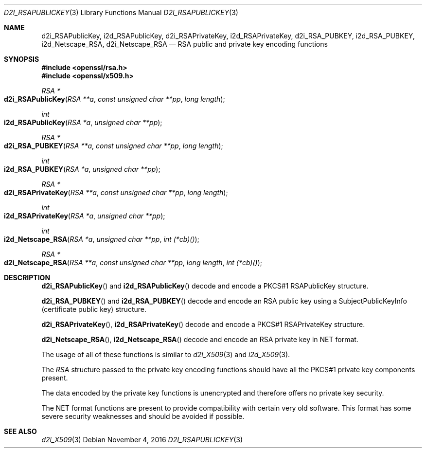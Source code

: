 .\"	$OpenBSD$
.\"
.Dd $Mdocdate: November 4 2016 $
.Dt D2I_RSAPUBLICKEY 3
.Os
.Sh NAME
.Nm d2i_RSAPublicKey ,
.Nm i2d_RSAPublicKey ,
.Nm d2i_RSAPrivateKey ,
.Nm i2d_RSAPrivateKey ,
.Nm d2i_RSA_PUBKEY ,
.Nm i2d_RSA_PUBKEY ,
.Nm i2d_Netscape_RSA ,
.Nm d2i_Netscape_RSA
.Nd RSA public and private key encoding functions
.Sh SYNOPSIS
.In openssl/rsa.h
.In openssl/x509.h
.Ft RSA *
.Fo d2i_RSAPublicKey
.Fa "RSA **a"
.Fa "const unsigned char **pp"
.Fa "long length"
.Fc
.Ft int
.Fo i2d_RSAPublicKey
.Fa "RSA *a"
.Fa "unsigned char **pp"
.Fc
.Ft RSA *
.Fo d2i_RSA_PUBKEY
.Fa "RSA **a"
.Fa "const unsigned char **pp"
.Fa "long length"
.Fc
.Ft int
.Fo i2d_RSA_PUBKEY
.Fa "RSA *a"
.Fa "unsigned char **pp"
.Fc
.Ft RSA *
.Fo d2i_RSAPrivateKey
.Fa "RSA **a"
.Fa "const unsigned char **pp"
.Fa "long length"
.Fc
.Ft int
.Fo i2d_RSAPrivateKey
.Fa "RSA *a"
.Fa "unsigned char **pp"
.Fc
.Ft int
.Fo i2d_Netscape_RSA
.Fa "RSA *a"
.Fa "unsigned char **pp"
.Fa "int (*cb)()"
.Fc
.Ft RSA *
.Fo d2i_Netscape_RSA
.Fa "RSA **a"
.Fa "const unsigned char **pp"
.Fa "long length"
.Fa "int (*cb)()"
.Fc
.Sh DESCRIPTION
.Fn d2i_RSAPublicKey
and
.Fn i2d_RSAPublicKey
decode and encode a PKCS#1 RSAPublicKey structure.
.Pp
.Fn d2i_RSA_PUBKEY
and
.Fn i2d_RSA_PUBKEY
decode and encode an RSA public key using a SubjectPublicKeyInfo
(certificate public key) structure.
.Pp
.Fn d2i_RSAPrivateKey ,
.Fn i2d_RSAPrivateKey
decode and encode a PKCS#1 RSAPrivateKey structure.
.Pp
.Fn d2i_Netscape_RSA ,
.Fn i2d_Netscape_RSA
decode and encode an RSA private key in NET format.
.Pp
The usage of all of these functions is similar to
.Xr d2i_X509 3
and
.Xr i2d_X509 3 .
.Pp
The
.Vt RSA
structure passed to the private key encoding functions should have all
the PKCS#1 private key components present.
.Pp
The data encoded by the private key functions is unencrypted and
therefore offers no private key security.
.Pp
The NET format functions are present to provide compatibility with
certain very old software.
This format has some severe security weaknesses and should be avoided if
possible.
.Sh SEE ALSO
.Xr d2i_X509 3
